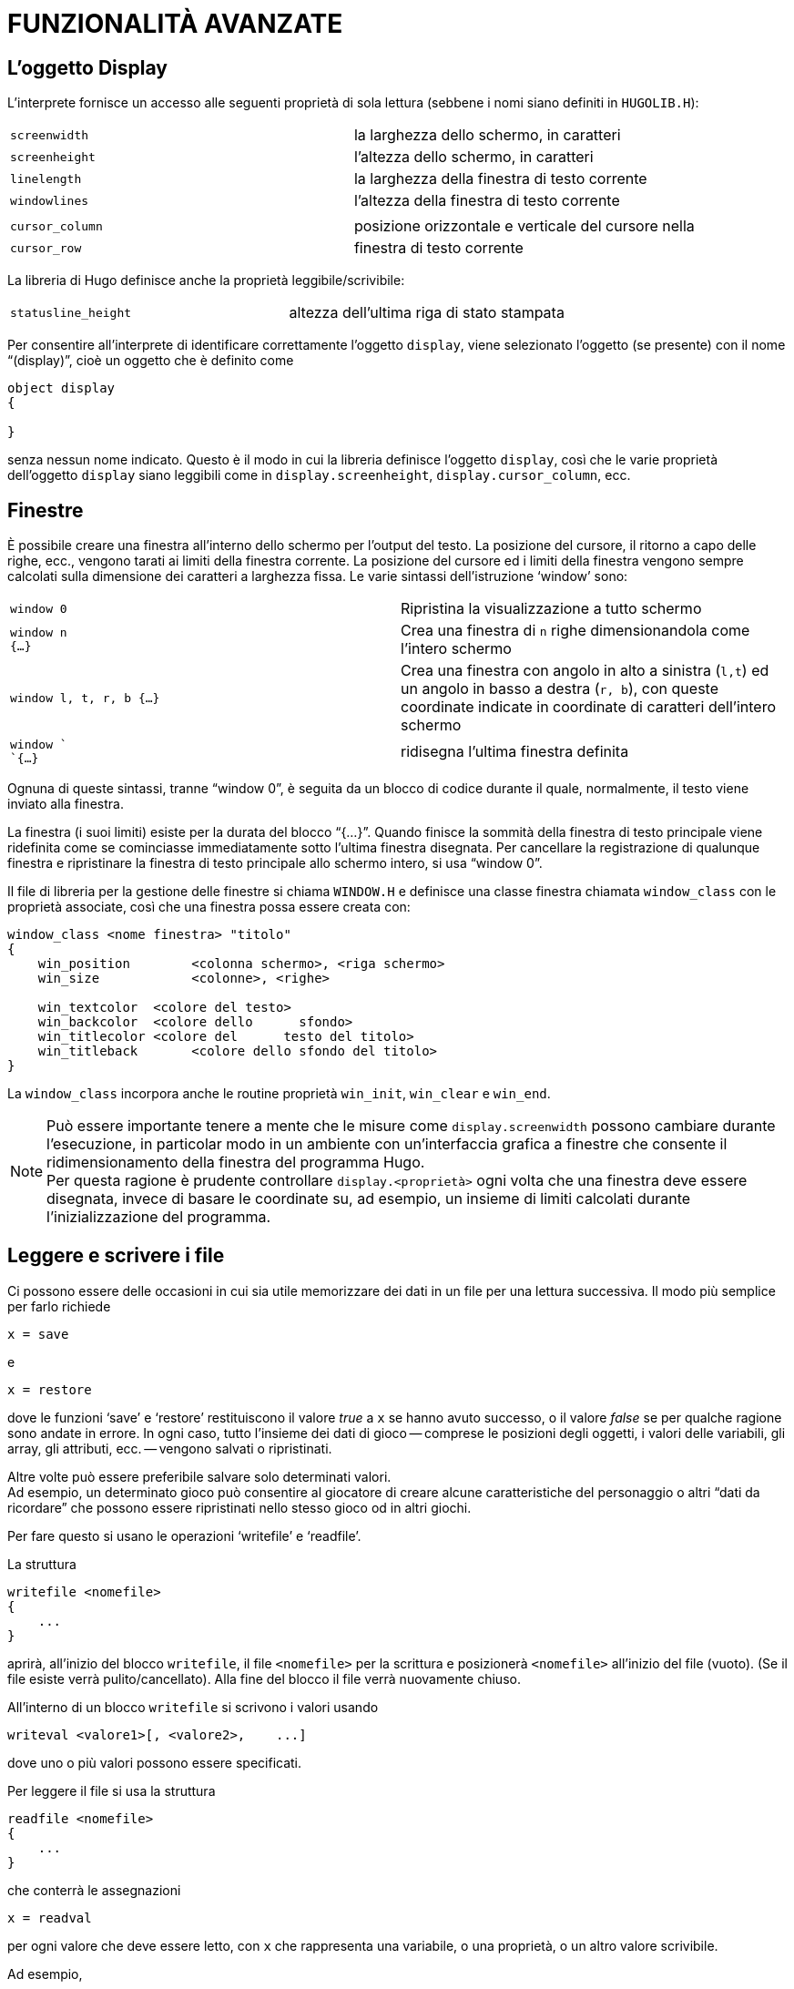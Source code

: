 // *****************************************************************************
// *                                                                           *
// *                                 HUGO v2.5                                 *
// *                         Manuale del Programmatore                         *
// *                                                                           *
// *                         10. FUNZIONALITÀ AVANZATE                         *
// *                                                                           *
// *****************************************************************************

= FUNZIONALITÀ AVANZATE

== L'oggetto Display

L'interprete fornisce un accesso alle seguenti proprietà di sola lettura (sebbene i nomi siano definiti in `HUGOLIB.H`):

[cols=",",]
|===
|`screenwidth` |la larghezza dello schermo, in caratteri
|`screenheight` |l'altezza dello schermo, in caratteri
|`linelength` |la larghezza della finestra di testo corrente
|`windowlines` |l'altezza della finestra di testo corrente
| |
|`cursor_column` |posizione orizzontale e verticale del cursore nella
|`cursor_row` |finestra di testo corrente
|===

La libreria di Hugo definisce anche la proprietà leggibile/scrivibile:

[cols=",",]
|===
|`statusline_height` |altezza dell'ultima riga di stato stampata
|===

Per consentire all'interprete di identificare correttamente l'oggetto `display`, viene selezionato l'oggetto (se presente) con il nome "`(display)`", cioè un oggetto che è definito come

[source,hugo]
------------------------------------------------------------
object display
{

}
------------------------------------------------------------

senza nessun nome indicato.
Questo è il modo in cui la libreria definisce l'oggetto `display`, così che le varie proprietà dell'oggetto `display` siano leggibili come in `display.screenheight`, `display.cursor_column`, ecc.

== Finestre

È possibile creare una finestra all'interno dello schermo per l'output del testo.
La posizione del cursore, il ritorno a capo delle righe, ecc., vengono tarati ai limiti della finestra corrente.
La posizione del cursore ed i limiti della finestra vengono sempre calcolati sulla dimensione dei caratteri a larghezza fissa.
Le varie sintassi dell'istruzione '`window`' sono:


[cols=",",]
|===
|`window 0` |Ripristina la visualizzazione a tutto schermo
|`window n` +
`{...}` |Crea una finestra di `n` righe dimensionandola come l'intero schermo
|`window l, t, r, b {...}` |Crea una finestra con angolo in alto a sinistra (`l,t`) ed un angolo in basso a destra (`r, b`), con queste coordinate indicate in coordinate di caratteri dell'intero schermo
|`window ` +
`{...}` |ridisegna l'ultima finestra definita
|===

Ognuna di queste sintassi, tranne "`window 0`", è seguita da un blocco di codice durante il quale, normalmente, il testo viene inviato alla finestra.

La finestra (i suoi limiti) esiste per la durata del blocco "`{...}`".
Quando finisce la sommità della finestra di testo principale viene ridefinita come se cominciasse immediatamente sotto l'ultima finestra disegnata.
Per cancellare la registrazione di qualunque finestra e ripristinare la finestra di testo principale allo schermo intero, si usa "`window 0`".

Il file di libreria per la gestione delle finestre si chiama `WINDOW.H` e definisce una classe finestra chiamata `window_class` con le proprietà associate, così che una finestra possa essere creata con:

[source,hugo]
------------------------------------------------------------
window_class <nome finestra> "titolo"
{
    win_position        <colonna schermo>, <riga schermo>
    win_size            <colonne>, <righe>

    win_textcolor  <colore del testo>
    win_backcolor  <colore dello      sfondo>
    win_titlecolor <colore del      testo del titolo>
    win_titleback       <colore dello sfondo del titolo>
}
------------------------------------------------------------

La `window_class` incorpora anche le routine proprietà `win_init`, `win_clear` e `win_end`.

[NOTE]
================================================================================
Può essere importante tenere a mente che le misure come `display.screenwidth` possono cambiare durante l'esecuzione, in particolar modo in un ambiente con un'interfaccia grafica a finestre che consente il ridimensionamento della finestra del programma Hugo. +
Per questa ragione è prudente controllare `display.<proprietà>` ogni volta che una finestra deve essere disegnata, invece di basare le coordinate su, ad esempio, un insieme di limiti calcolati durante l'inizializzazione del programma.
================================================================================

== Leggere e scrivere i file

Ci possono essere delle occasioni in cui sia utile memorizzare dei dati in un file per una lettura successiva.
Il modo più semplice per farlo richiede

[source,hugo]
------------------------------------------------------------
x = save
------------------------------------------------------------

e

[source,hugo]
------------------------------------------------------------
x = restore
------------------------------------------------------------

dove le funzioni '`save`' e '`restore`' restituiscono il valore _true_ a `x` se hanno avuto successo, o il valore _false_ se per qualche ragione sono andate in errore.
In ogni caso, tutto l'insieme dei dati di gioco -- comprese le posizioni degli oggetti, i valori delle variabili, gli array, gli attributi, ecc. -- vengono salvati o ripristinati.

Altre volte può essere preferibile salvare solo determinati valori. +
Ad esempio, un determinato gioco può consentire al giocatore di creare alcune caratteristiche del personaggio o altri "`dati da ricordare`" che possono essere ripristinati nello stesso gioco od in altri giochi.

Per fare questo si usano le operazioni '`writefile`' e '`readfile`'.

La struttura

[source,hugo]
------------------------------------------------------------
writefile <nomefile>
{
    ...
}
------------------------------------------------------------

aprirà, all'inizio del blocco `writefile`, il file `<nomefile>` per la scrittura e posizionerà `<nomefile>` all'inizio del file (vuoto). (Se il file esiste verrà pulito/cancellato).
Alla fine del blocco il file verrà nuovamente chiuso.

All'interno di un blocco `writefile` si scrivono i valori usando

[source,hugo]
------------------------------------------------------------
writeval <valore1>[, <valore2>,    ...]
------------------------------------------------------------

dove uno o più valori possono essere specificati.

Per leggere il file si usa la struttura

[source,hugo]
------------------------------------------------------------
readfile <nomefile>
{
    ...
}
------------------------------------------------------------

che conterrà le assegnazioni

[source,hugo]
------------------------------------------------------------
x = readval
------------------------------------------------------------

per ogni valore che deve essere letto, con `x` che rappresenta una variabile, o una proprietà, o un altro valore scrivibile.

Ad esempio,

[source,hugo]
------------------------------------------------------------
local conta, test

conta = 10
writefile "filetest"
{
    writeval count, "telefono", 10
    test = FILE_CHECK
         writeval test
}
if test ~= FILE_CHECK ! c'è stato un errore
{
    print "Errore      durante la scrittura."
}
------------------------------------------------------------

scriverà la variabile `conta`, la voce di dizionario "`telefono`" ed il valore `10` in "`filetest`".

[source,hugo]
------------------------------------------------------------
local a, b, c, test

readfile "filetest"
{
    a = readval
    b = readval
    c = readval
    test = readval
}
if test ~= FILE_CHECK ! c'è stato un errore
{
    print "Errore durante la lettura."
}
------------------------------------------------------------

Se il blocco `readfile` viene eseguito con successo, `a` sarà uguale al precedente valore di `conta`, `b` conterrà "`telefono`" e `c` sarà uguale a `10`.

La costante `FILE_CHECK`, definita in `HUGOLIB.H`, è utile perché `writefile` e `readfile` non forniscono nessun valore di ritorno esplicito per indicare un errore. `FILE_CHECK` è una sequenza di due byte univoca che può essere usata per verificare la correttezza delle operazioni.

Nel blocco `writefile`, se il blocco termina prematuramente a causa di un errore, la variabile `test` non viene impostata a `FILE_CHECK`.
L'istruzione '`if`' che segue il blocco verifica proprio questo.

Nel blocco `readfile`, `test` viene impostata a `FILE_CHECK` sono se la sequenza di funzioni `readval` trova il numero corretto di valori in "`filetest`".
Se ce ne sono troppi o troppo pochi, o se un errore causa un termine prematuro del blocco, `test` sarà uguale ad un valore diverso da `FILE_CHECK`.


// EOF //
